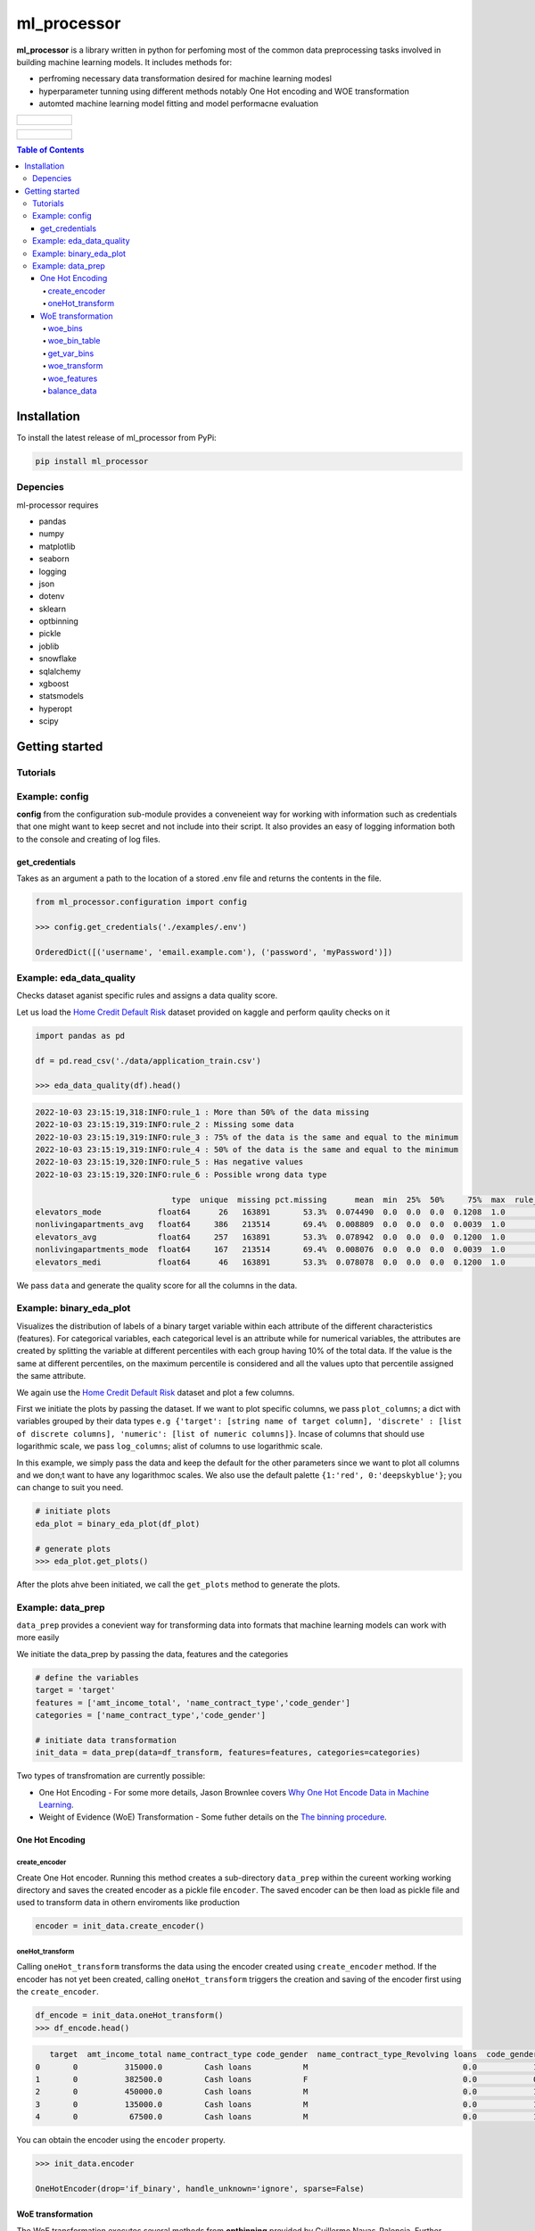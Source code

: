 ===========
ml_processor
===========

**ml_processor** is a library written in python for perfoming most of the common data preprocessing tasks involved in building machine learning models. It includes methods for:

* perfroming necessary data transformation desired for machine learning modesl
* hyperparameter tunning using different methods notably One Hot encoding and WOE transformation
* automted machine learning model fitting and model performacne evaluation

.. list-table::

	* - .. figure:: images/output_24_0.png

.. list-table::

	* - .. figure:: images/output_56_0.png

.. contents:: **Table of Contents**

Installation
============

To install the latest release of ml_processor from PyPi:

.. code-block:: test
	
	pip install ml_processor

Depencies
---------

ml-processor requires

* pandas
* numpy
* matplotlib
* seaborn
* logging
* json
* dotenv
* sklearn
* optbinning
* pickle
* joblib
* snowflake
* sqlalchemy
* xgboost
* statsmodels
* hyperopt
* scipy

Getting started
===============

Tutorials
---------

Example: config
---------------

**config** from the configuration sub-module provides a conveneient way for working with information such as credentials that one might want to keep secret and not include into their script. It also provides an easy of logging information both to the console and creating of log files.


get_credentials
_______________

Takes as an argument a path to the location of a stored .env file and returns the contents in the file.

.. code-block:: python

   from ml_processor.configuration import config

   >>> config.get_credentials('./examples/.env')

   OrderedDict([('username', 'email.example.com'), ('password', 'myPassword')])

Example: eda_data_quality
-------------------------

Checks dataset aganist specific rules and assigns a data quality score. 

Let us load the `Home Credit Default Risk <https://www.kaggle.com/competitions/home-credit-default-risk/data?select=application_train.csv>`_ dataset provided on kaggle and perform qaulity checks on it

.. code-block:: python
   
   import pandas as pd

   df = pd.read_csv('./data/application_train.csv')

   >>> eda_data_quality(df).head()

.. code-block:: text
    
   2022-10-03 23:15:19,318:INFO:rule_1 : More than 50% of the data missing
   2022-10-03 23:15:19,319:INFO:rule_2 : Missing some data
   2022-10-03 23:15:19,319:INFO:rule_3 : 75% of the data is the same and equal to the minimum
   2022-10-03 23:15:19,319:INFO:rule_4 : 50% of the data is the same and equal to the minimum
   2022-10-03 23:15:19,320:INFO:rule_5 : Has negative values
   2022-10-03 23:15:19,320:INFO:rule_6 : Possible wrong data type
  
                                type  unique  missing pct.missing      mean  min  25%  50%     75%  max  rule_1  rule_2  rule_3  rule_4  rule_5  rule_6  quality_score
   elevators_mode            float64      26   163891       53.3%  0.074490  0.0  0.0  0.0  0.1208  1.0       1       1       0       1       0       1       0.400000
   nonlivingapartments_avg   float64     386   213514       69.4%  0.008809  0.0  0.0  0.0  0.0039  1.0       1       1       0       1       0       0       0.528571
   elevators_avg             float64     257   163891       53.3%  0.078942  0.0  0.0  0.0  0.1200  1.0       1       1       0       1       0       0       0.528571
   nonlivingapartments_mode  float64     167   213514       69.4%  0.008076  0.0  0.0  0.0  0.0039  1.0       1       1       0       1       0       0       0.528571
   elevators_medi            float64      46   163891       53.3%  0.078078  0.0  0.0  0.0  0.1200  1.0       1       1       0       1       0       0       0.528571

We pass ``data`` and generate the quality score for all the columns in the data.

Example: binary_eda_plot
------------------------

Visualizes the distribution of labels of a binary target variable within each attribute of the different characteristics (features). For categorical variables, each categorical level is an attribute while for numerical variables, the attributes are created by splitting the variable at different percentiles with each group having 10% of the total data. If the value is the same at different percentiles, on the maximum percentile is considered and all the values upto that percentile assigned the same attribute.

We again use the `Home Credit Default Risk <https://www.kaggle.com/competitions/home-credit-default-risk/data?select=application_train.csv>`_ dataset and plot a few columns. 

First we initiate the plots by passing the dataset. If we want to plot specific columns, we pass ``plot_columns``; a dict with variables grouped by their data types ``e.g {'target': [string name of target column], 'discrete' : [list of discrete columns], 'numeric': [list of numeric columns]}``. Incase of columns that should use logarithmic scale, we pass ``log_columns``; alist of columns to use logarithmic scale.

In this example, we simply pass the data and keep the default for the other parameters since we want to plot all columns and we don;t want to have any logarithmoc scales. We also use the default palette ``{1:'red', 0:'deepskyblue'}``; you can change to suit you need.

.. code-block:: python

   # initiate plots
   eda_plot = binary_eda_plot(df_plot)

   # generate plots
   >>> eda_plot.get_plots()

.. image:: images/output_24_0.png

After the plots ahve been initiated, we call the ``get_plots`` method to generate the plots.

Example: data_prep
------------------

``data_prep`` provides a conevient way for transforming data into formats that machine learning models can work with more easily

We initiate the data_prep by passing the data, features and the categories

.. code-block :: python
   
   # define the variables
   target = 'target'
   features = ['amt_income_total', 'name_contract_type','code_gender']
   categories = ['name_contract_type','code_gender']

   # initiate data transformation
   init_data = data_prep(data=df_transform, features=features, categories=categories)

Two types of transfromation are currently possible:

* One Hot Encoding - For some more details, Jason Brownlee covers  `Why One Hot Encode Data in Machine Learning <https://machinelearningmastery.com/why-one-hot-encode-data-in-machine-learning/>`_.


* Weight of Evidence (WoE) Transformation - Some futher details on the `The binning procedure <https://documentation.sas.com/doc/en/vdmmlcdc/8.1/casstat/viyastat_binning_details02.htm#:~:text=Weight%20of%20evidence%20(WOE)%20is,a%20nonevent%20or%20an%20event.>`_.


One Hot Encoding
________________

create_encoder
++++++++++++++

Create One Hot encoder. Running this method creates a sub-directory  ``data_prep`` within the cureent working working directory and saves the created encoder as a pickle file ``encoder``. The saved encoder can be then load as pickle file and used to transform data in othern enviroments like production

.. code-block:: python

   encoder = init_data.create_encoder()

oneHot_transform
++++++++++++++++

Calling  ``oneHot_transform`` transforms the data using the encoder created using ``create_encoder`` method. If the encoder has not yet been created, calling ``oneHot_transform`` triggers the creation and saving of the encoder first using the ``create_encoder``.

.. code-block:: python

   df_encode = init_data.oneHot_transform()
   >>> df_encode.head()

.. code-block:: python

      target  amt_income_total name_contract_type code_gender  name_contract_type_Revolving loans  code_gender_M
   0       0          315000.0         Cash loans           M                                 0.0            1.0
   1       0          382500.0         Cash loans           F                                 0.0            0.0
   2       0          450000.0         Cash loans           M                                 0.0            1.0
   3       0          135000.0         Cash loans           M                                 0.0            1.0
   4       0           67500.0         Cash loans           M                                 0.0            1.0

You can obtain the encoder using the ``encoder`` property.

.. code-block:: python

    >>> init_data.encoder

    OneHotEncoder(drop='if_binary', handle_unknown='ignore', sparse=False)

WoE transformation
__________________

The WoE transformation executes several methods from **optbinning** provided by Guillermo Navas-Palencia. Further details can be found on github `OptBinning <https://github.com/guillermo-navas-palencia/optbinning>`_.


woe_bins
++++++++

Generate binning process for woe transformation. The binning process created is saved as ``binningprocess.pkl`` in the sub-directory ``data_prep`` in the current working directory

.. code-block:: python
  
   init_data.woe_bins()

To get the created binning process created, use the property ``**binning_process**``

.. code-block:: python

   >>> init_data.binning_process

.. code-block:: text

   BinningProcess(categorical_variables=['name_contract_type', 'code_gender',
                                      'flag_own_car', 'flag_own_realty',
                                      'name_type_suite', 'name_income_type',
                                      'name_education_type',
                                      'name_family_status', 'name_housing_type',
                                      'occupation_type',
                                      'weekday_appr_process_start',
                                      'organization_type', 'fondkapremont_mode',
                                      'housetype_mode', 'wallsmaterial_mode',
                                      'emergencystate_mo...
                               'name_type_suite', 'name_income_type',
                               'name_education_type', 'name_family_status',
                               'name_housing_type',
                               'region_population_relative', 'days_birth',
                               'days_employed', 'days_registration',
                               'days_id_publish', 'own_car_age', 'flag_mobil',
                               'flag_emp_phone', 'flag_work_phone',
                               'flag_cont_mobile', 'flag_phone', 'flag_email',
                               'occupation_type', 'cnt_fam_members',
                               'region_rating_client', ...])

woe_bin_table
+++++++++++++

Shows the summary results of the created bins.

.. code-block:: python

   bin_table = init_data.woe_bin_table()
   >>> bin_table.head()

.. code-block:: text

                   name        dtype   status  selected n_bins        iv        js      gini quality_score
   0       ext_source_3    numerical  OPTIMAL      True      6  0.419161  0.050627  0.351672      0.214852
   1       ext_source_1    numerical  OPTIMAL      True      7  0.325791  0.039244  0.306015      0.185009
   2       ext_source_2    numerical  OPTIMAL      True      7  0.278363  0.033828  0.286398      0.157844
   3  organization_type  categorical  OPTIMAL      True      5  0.129885  0.015735  0.170484      0.280232
   4      days_employed    numerical  OPTIMAL      True      5   0.10551  0.013074  0.176601      0.203093

get_var_bins
+++++++++++

Shows the distribution of the classes within the bins created. We pass the variable whose bins we wish to see.

.. code-block:: python

   >>> init_data.get_var_bins('ext_source_3')

.. image:: images/output_48_0.png


woe_transform
+++++++++++++

Transform data using the binning process created. If data is passed, it should have the same features as those used in fitting the binning process.

.. code-block:: python

   df_woe = init_data.woe_transform()
   >>> df_woe.head()

.. code-block:: text

      sk_id_curr  name_contract_type  amt_income_total  amt_credit  amt_annuity  amt_goods_price  name_education_type  name_family_status  region_population_relative  days_birth
   0   -0.101520           -0.065406         -0.042766   -0.089406     0.021714        -0.121048             0.296993           -0.230281                    0.119906    0.224803
   1   -0.138405            0.754275         -0.124456    0.035788     0.419484        -0.121048            -0.200188            0.100845                    0.119906   -0.015920
   2   -0.138405           -0.065406         -0.042766   -0.089406     0.156751         0.316737             0.296993            0.100845                   -0.385415   -0.015920
   3   -0.138405           -0.065406         -0.124456   -0.089406     0.021714        -0.121048            -0.200188           -0.230281                    0.119906   -0.015920
   4   -0.101520           -0.065406         -0.042766   -0.089406     0.156751         0.316737            -0.200188            0.100845                    0.505606    0.224803

woe_features
++++++++++++

Get features selected using the selection criteria defined during woe binning with ``woe_bins``

.. code-block:: python

   woe_features = init_data.woe_features()
   >>> woe_features

.. code-block:: text

   array(['code_gender', 'amt_credit', 'amt_annuity', 'amt_goods_price',
       'name_income_type', 'name_education_type',
       'region_population_relative', 'days_birth', 'days_employed',
       'days_registration', 'days_id_publish', 'flag_emp_phone',
       'occupation_type', 'region_rating_client',
       'region_rating_client_w_city', 'reg_city_not_work_city',
       'organization_type', 'ext_source_1', 'ext_source_2',
       'ext_source_3', 'apartments_avg', 'basementarea_avg',
       'years_beginexpluatation_avg', 'elevators_avg', 'entrances_avg',
       'floorsmax_avg', 'livingarea_avg', 'nonlivingarea_avg',
       'apartments_mode', 'basementarea_mode',
       'years_beginexpluatation_mode', 'elevators_mode', 'entrances_mode',
       'floorsmax_mode', 'livingarea_mode', 'nonlivingarea_mode',
       'apartments_medi', 'basementarea_medi',
       'years_beginexpluatation_medi', 'elevators_medi', 'entrances_medi',
       'floorsmax_medi', 'livingarea_medi', 'nonlivingarea_medi',
       'housetype_mode', 'totalarea_mode', 'wallsmaterial_mode',
       'emergencystate_mode', 'days_last_phone_change', 'flag_document_3'],
      dtype='<U28')

balance_data
++++++++++++

Balance data basing on target column such that the each of the labels within the target classes has the same amount data which is equal to the minimum size of the labels. If we pass data that is different from the one used when initiating data_prep, the new dataset should have the same target column name or the name of the new target columns should be passed as well.

.. code-block:: python

   df_balanced = init_data.balance_data(df_woe)

Here we balance a new data set different from the one used in intiating data_prep. The target column is however the same and we don't pass any target. The results after balancing can be seen below:

.. code-block:: python

   fig, ax = plt.subplots(1,2, figsize=(8,4))

   sns.countplot(x='target', data=df_woe, hue='target', dodge=False, ax=ax[0], palette=palette)

   sns.countplot(x='target', data=df_balanced, hue='target', dodge=False, ax=ax[1], palette=palette)
   ax[0].legend('', frameon=False)
   ax[0].set_title('Unbalanced')

   ax[1].legend('', frameon=False)
   ax[1].set_title('Balanced')

   plt.subplots_adjust(wspace=0.75)

   plt.show()

.. image:: images/output_46_0.png
